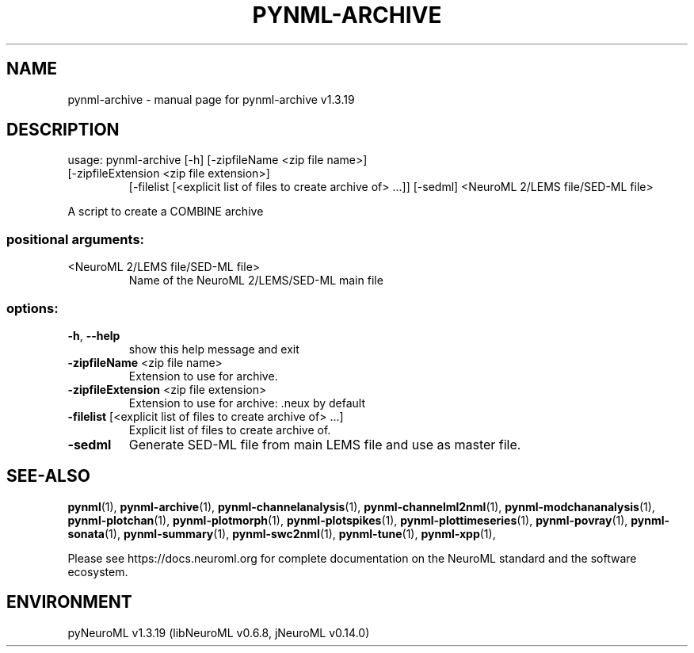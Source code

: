.\" DO NOT MODIFY THIS FILE!  It was generated by help2man 1.49.3.
.TH PYNML-ARCHIVE "1" "June 2025" "pynml-archive v1.3.19" "User Commands"
.SH NAME
pynml-archive \- manual page for pynml-archive v1.3.19
.SH DESCRIPTION
usage: pynml\-archive [\-h] [\-zipfileName <zip file name>]
.TP
[\-zipfileExtension <zip file extension>]
[\-filelist [<explicit list of files to create archive of> ...]]
[\-sedml]
<NeuroML 2/LEMS file/SED\-ML file>
.PP
A script to create a COMBINE archive
.SS "positional arguments:"
.TP
<NeuroML 2/LEMS file/SED\-ML file>
Name of the NeuroML 2/LEMS/SED\-ML main file
.SS "options:"
.TP
\fB\-h\fR, \fB\-\-help\fR
show this help message and exit
.TP
\fB\-zipfileName\fR <zip file name>
Extension to use for archive.
.TP
\fB\-zipfileExtension\fR <zip file extension>
Extension to use for archive: .neux by default
.TP
\fB\-filelist\fR [<explicit list of files to create archive of> ...]
Explicit list of files to create archive of.
.TP
\fB\-sedml\fR
Generate SED\-ML file from main LEMS file and use as
master file.
.SH "SEE-ALSO"
.BR pynml (1),
.BR pynml-archive (1),
.BR pynml-channelanalysis (1),
.BR pynml-channelml2nml (1),
.BR pynml-modchananalysis (1),
.BR pynml-plotchan (1),
.BR pynml-plotmorph (1),
.BR pynml-plotspikes (1),
.BR pynml-plottimeseries (1),
.BR pynml-povray (1),
.BR pynml-sonata (1),
.BR pynml-summary (1),
.BR pynml-swc2nml (1),
.BR pynml-tune (1),
.BR pynml-xpp (1),
.PP
Please see https://docs.neuroml.org for complete documentation on the NeuroML standard and the software ecosystem.
.SH ENVIRONMENT
.PP
pyNeuroML v1.3.19 (libNeuroML v0.6.8, jNeuroML v0.14.0)
